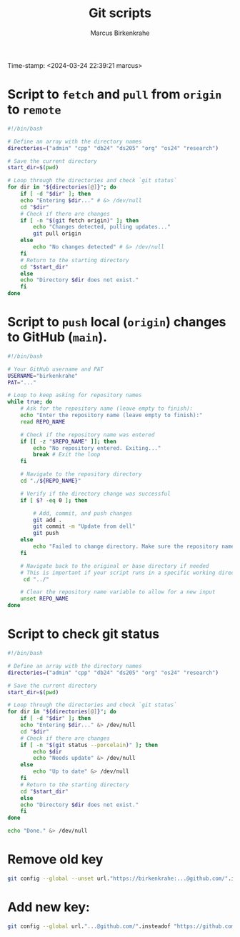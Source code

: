 #+title: Git scripts
#+author: Marcus Birkenkrahe
#+startup: overview hideblocks indent entitiespretty: 
#+options: toc:nil num:nil ^:nil:
Time-stamp: <2024-03-24 22:39:21 marcus>
* Script to =fetch= and =pull= from =origin= to =remote=
#+begin_src bash :tangle fetch.sh
#!/bin/bash

# Define an array with the directory names
directories=("admin" "cpp" "db24" "ds205" "org" "os24" "research")

# Save the current directory
start_dir=$(pwd)

# Loop through the directories and check `git status`
for dir in "${directories[@]}"; do
    if [ -d "$dir" ]; then
	echo "Entering $dir..." # &> /dev/null
	cd "$dir"
	# Check if there are changes
	if [ -n "$(git fetch origin)" ]; then
	    echo "Changes detected, pulling updates..."
	    git pull origin
	else
	    echo "No changes detected" # &> /dev/null
	fi
	# Return to the starting directory
	cd "$start_dir"
    else
	echo "Directory $dir does not exist."
    fi
done
#+end_src

* Script to =push= local (=origin=) changes to GitHub (=main=).

#+begin_src bash :tangle upd.sh
#!/bin/bash

# Your GitHub username and PAT
USERNAME="birkenkrahe"
PAT="..."

# Loop to keep asking for repository names
while true; do
    # Ask for the repository name (leave empty to finish):
    echo "Enter the repository name (leave empty to finish):"
    read REPO_NAME

    # Check if the repository name was entered
    if [[ -z "$REPO_NAME" ]]; then
        echo "No repository entered. Exiting..."
        break # Exit the loop
    fi

    # Navigate to the repository directory
    cd "./${REPO_NAME}"

    # Verify if the directory change was successful
    if [ $? -eq 0 ]; then

        # Add, commit, and push changes
        git add .
        git commit -m "Update from dell"
        git push
    else
        echo "Failed to change directory. Make sure the repository name is correct."
    fi

    # Navigate back to the original or base directory if needed
    # This is important if your script runs in a specific working directory
     cd "../"

    # Clear the repository name variable to allow for a new input
    unset REPO_NAME
done
#+end_src

* Script to check git status

#+begin_src sh :tangle stat.sh
  #!/bin/bash

  # Define an array with the directory names
  directories=("admin" "cpp" "db24" "ds205" "org" "os24" "research")

  # Save the current directory
  start_dir=$(pwd)

  # Loop through the directories and check `git status`
  for dir in "${directories[@]}"; do
      if [ -d "$dir" ]; then
	  echo "Entering $dir..." &> /dev/null
	  cd "$dir"
	  # Check if there are changes
	  if [ -n "$(git status --porcelain)" ]; then
	      echo $dir
	      echo "Needs update" &> /dev/null
	  else
	      echo "Up to date" &> /dev/null
	  fi
	  # Return to the starting directory
	  cd "$start_dir"
      else
	  echo "Directory $dir does not exist."
      fi
  done

  echo "Done." &> /dev/null

#+end_src

* Remove old key
#+BEGIN_SRC sh :results silent
git config --global --unset url."https://birkenkrahe:...@github.com/".insteadof
#+END_SRC

* Add new key: 
#+BEGIN_SRC sh :results silent
git config --global url."...@github.com/".insteadof "https://github.com/"
#+END_SRC
